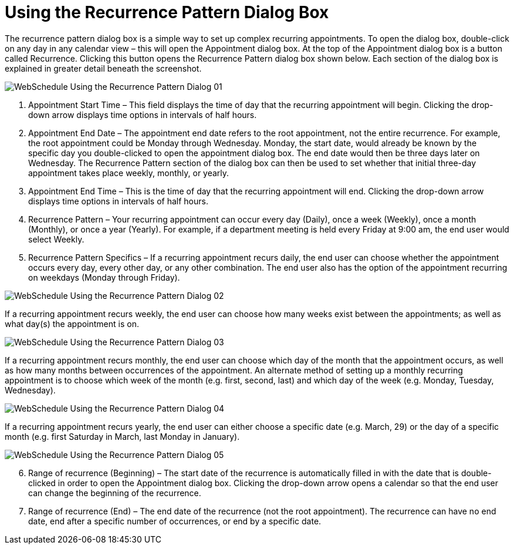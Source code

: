 ﻿////

|metadata|
{
    "name": "webschedule-using-the-recurrence-pattern-dialog-box",
    "controlName": ["WebSchedule"],
    "tags": ["Design Environment","Patterns and Practices","Scheduling"],
    "guid": "{A1A8B8CA-9E97-4D5A-BC60-D8FD19F8B5F6}",  
    "buildFlags": [],
    "createdOn": "2006-10-04T00:00:00Z"
}
|metadata|
////

= Using the Recurrence Pattern Dialog Box

The recurrence pattern dialog box is a simple way to set up complex recurring appointments. To open the dialog box, double-click on any day in any calendar view – this will open the Appointment dialog box. At the top of the Appointment dialog box is a button called Recurrence. Clicking this button opens the Recurrence Pattern dialog box shown below. Each section of the dialog box is explained in greater detail beneath the screenshot.

image::images/WebSchedule_Using_the_Recurrence_Pattern_Dialog_01.png[]

[start=1]
. Appointment Start Time – This field displays the time of day that the recurring appointment will begin. Clicking the drop-down arrow displays time options in intervals of half hours.
[start=2]
. Appointment End Date – The appointment end date refers to the root appointment, not the entire recurrence. For example, the root appointment could be Monday through Wednesday. Monday, the start date, would already be known by the specific day you double-clicked to open the appointment dialog box. The end date would then be three days later on Wednesday. The Recurrence Pattern section of the dialog box can then be used to set whether that initial three-day appointment takes place weekly, monthly, or yearly.
[start=3]
. Appointment End Time – This is the time of day that the recurring appointment will end. Clicking the drop-down arrow displays time options in intervals of half hours.
[start=4]
. Recurrence Pattern – Your recurring appointment can occur every day (Daily), once a week (Weekly), once a month (Monthly), or once a year (Yearly). For example, if a department meeting is held every Friday at 9:00 am, the end user would select Weekly.
[start=5]
. Recurrence Pattern Specifics – If a recurring appointment recurs daily, the end user can choose whether the appointment occurs every day, every other day, or any other combination. The end user also has the option of the appointment recurring on weekdays (Monday through Friday).

image::images/WebSchedule_Using_the_Recurrence_Pattern_Dialog_02.png[]

If a recurring appointment recurs weekly, the end user can choose how many weeks exist between the appointments; as well as what day(s) the appointment is on.

image::images/WebSchedule_Using_the_Recurrence_Pattern_Dialog_03.png[]

If a recurring appointment recurs monthly, the end user can choose which day of the month that the appointment occurs, as well as how many months between occurrences of the appointment. An alternate method of setting up a monthly recurring appointment is to choose which week of the month (e.g. first, second, last) and which day of the week (e.g. Monday, Tuesday, Wednesday).

image::images/WebSchedule_Using_the_Recurrence_Pattern_Dialog_04.png[]

If a recurring appointment recurs yearly, the end user can either choose a specific date (e.g. March, 29) or the day of a specific month (e.g. first Saturday in March, last Monday in January).

image::images/WebSchedule_Using_the_Recurrence_Pattern_Dialog_05.png[]

[start=6]
. Range of recurrence (Beginning) – The start date of the recurrence is automatically filled in with the date that is double-clicked in order to open the Appointment dialog box. Clicking the drop-down arrow opens a calendar so that the end user can change the beginning of the recurrence.
[start=7]
. Range of recurrence (End) – The end date of the recurrence (not the root appointment). The recurrence can have no end date, end after a specific number of occurrences, or end by a specific date.